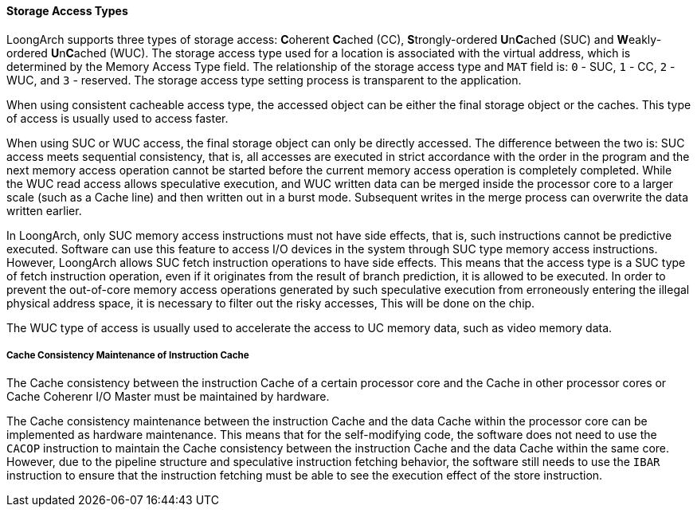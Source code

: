 [[storage-access-types]]
==== Storage Access Types

LoongArch supports three types of storage access: **C**oherent **C**ached (CC), **S**trongly-ordered **U**n**C**ached (SUC) and **W**eakly-ordered **U**n**C**ached (WUC).
The storage access type used for a location is associated with the virtual address, which is determined by the Memory Access Type field.
The relationship of the storage access type and `MAT` field is: `0` - SUC, `1` - CC, `2` - WUC, and `3` - reserved.
The storage access type setting process is transparent to the application.

When using consistent cacheable access type, the accessed object can be either the final storage object or the caches.
This type of access is usually used to access faster.

When using SUC or WUC access, the final storage object can only be directly accessed.
The difference between the two is: SUC access meets sequential consistency, that is, all accesses are executed in strict accordance with the order in the program and the next memory access operation cannot be started before the current memory access operation is completely completed.
While the WUC read access allows speculative execution, and WUC written data can be merged inside the processor core to a larger scale (such as a Cache line) and then written out in a burst mode.
Subsequent writes in the merge process can overwrite the data written earlier.

In LoongArch, only SUC memory access instructions must not have side effects, that is, such instructions cannot be predictive executed.
Software can use this feature to access I/O devices in the system through SUC type memory access instructions.
However, LoongArch allows SUC fetch instruction operations to have side effects.
This means that the access type is a SUC type of fetch instruction operation, even if it originates from the result of branch prediction, it is allowed to be executed.
In order to prevent the out-of-core memory access operations generated by such speculative execution from erroneously entering the illegal physical address space, it is necessary to filter out the risky accesses, This will be done on the chip.

The WUC type of access is usually used to accelerate the access to UC memory data, such as video memory data.

===== Cache Consistency Maintenance of Instruction Cache

The Cache consistency between the instruction Cache of a certain processor core and the Cache in other processor cores or Cache Coherenr I/O Master must be maintained by hardware.

The Cache consistency maintenance between the instruction Cache and the data Cache within the processor core can be implemented as hardware maintenance.
This means that for the self-modifying code, the software does not need to use the `CACOP` instruction to maintain the Cache consistency between the instruction Cache and the data Cache within the same core.
However, due to the pipeline structure and speculative instruction fetching behavior, the software still needs to use the `IBAR` instruction to ensure that the instruction fetching must be able to see the execution effect of the store instruction.
